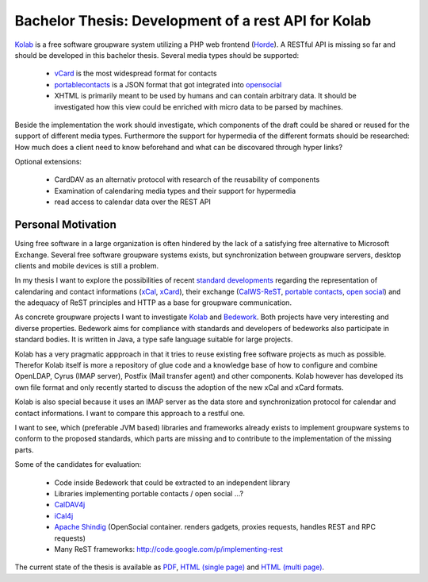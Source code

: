 ====================================================
Bachelor Thesis: Development of a rest API for Kolab
====================================================

Kolab_ is a free software groupware system utilizing a PHP web frontend
(Horde_). A RESTful API is missing so far and should be developed in this
bachelor thesis. Several media types should be supported:

 * vCard_ is the most widespread format for contacts
 * portablecontacts_ is a JSON format that got integrated into opensocial_
 * XHTML is primarily meant to be used by humans and can contain arbitrary
   data. It should be investigated how this view could be enriched with micro
   data to be parsed by machines.

.. _vCard: http://en.wikipedia.org/wiki/VCard
.. _portablecontacts: http://www.portablecontacts.net
.. _opensocial: http://www.opensocial.org
.. _Horde: http://www.horde.org

Beside the implementation the work should investigate, which components of the draft could be shared or reused for the support of different media types. Furthermore the support for hypermedia of the different formats should be researched: How much does a client need to know beforehand and what can be discovared through hyper links?
        
Optional extensions:

 * CardDAV as an alternativ protocol with research of the reusability of components
 * Examination of calendaring media types and their support for hypermedia
 * read access to calendar data over the REST API

Personal Motivation
-------------------

Using free software in a large organization is often hindered by the lack of a
satisfying free alternative to Microsoft Exchange. Several free software
groupware systems exists, but synchronization between groupware servers, desktop
clients and mobile devices is still a problem.

In my thesis I want to explore the possibilities of recent `standard
developments <http://calconnect.org/>`_ regarding the representation of
calendaring and contact informations (xCal_, xCard_), their exchange
(CalWS-ReST_, `portable contacts`_, `open social`_) and the adequacy of ReST
principles and HTTP as a base for groupware communication.

.. _xCal: https://datatracker.ietf.org/doc/rfc6321/?include_text=1
.. _xCard: https://datatracker.ietf.org/doc/rfc6351/?include_text=1
.. _portable contacts: http://portablecontacts.net/
.. _open social: http://opensocial.org
.. _CalWS-ReST: http://www.calconnect.org/pubdocs/CD1011%20CalWS-Rest%20Restful%20Web%20Services%20Protocol%20for%20Calendaring.pdf

As concrete groupware projects I want to investigate Kolab_ and Bedework_. Both
projects have very interesting and diverse properties. Bedework aims for
compliance with standards and developers of bedeworks also participate in
standard bodies. It is written in Java, a type safe language suitable for large
projects.

.. _Kolab: http://kolab.org
.. _Bedework: http://www.bedework.org

Kolab has a very pragmatic appproach in that it tries to reuse existing free
software projects as much as possible. Therefor Kolab itself is more a
repository of glue code and a knowledge base of how to configure and combine
OpenLDAP, Cyrus (IMAP server), Postfix (Mail transfer agent) and other
components. Kolab however has developed its own file format and only recently
started to discuss the adoption of the new xCal and xCard formats.

Kolab is also special because it uses an IMAP server as the data store and
synchronization protocol for calendar and contact informations. I want to
compare this approach to a restful one.

I want to see, which (preferable JVM based) libraries and frameworks already
exists to implement groupware systems to conform to the proposed standards,
which parts are missing and to contribute to the implementation of the missing
parts.

Some of the candidates for evaluation:

 * Code inside Bedework that could be extracted to an independent library
 * Libraries implementing portable contacts / open social ...?
 * `CalDAV4j <http://code.google.com/p/caldav4j>`_
 * `iCal4j <http://ical4j.sourceforge.net>`_
 * `Apache Shindig <http://shindig.apache.org>`_ (OpenSocial container. renders
   gadgets, proxies requests, handles REST and RPC requests)
 * Many ReST frameworks: http://code.google.com/p/implementing-rest

The current state of the thesis is available as
`PDF <https://raw.github.com/thkoch2001/bachelor-thesis/master/latex/restful_groupware.pdf>`_,
`HTML (single page) <http://thkoch2001.github.com/bachelor-thesis/single/restful_groupware.html>`_ and
`HTML (multi page) <http://thkoch2001.github.com/bachelor-thesis/multi/restful_groupware.html>`_.

